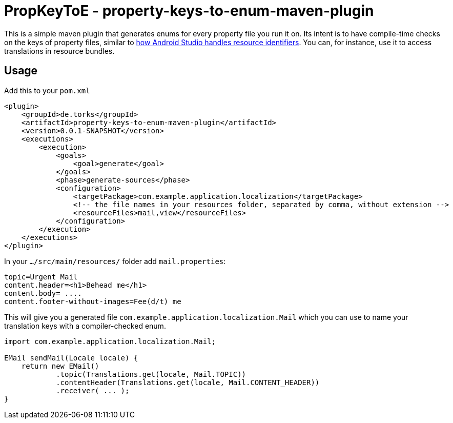 = PropKeyToE - property-keys-to-enum-maven-plugin

This is a simple maven plugin that generates enums for every property file you run it on.
Its intent is to have compile-time checks on the keys of property files, similar to https://developer.android.com/guide/topics/resources/providing-resources#ResourcesFromCode[how Android Studio handles resource identifiers].
You can, for instance, use it to access translations in resource bundles.

== Usage

Add this to your `pom.xml`
[source,xml]

----
<plugin>
    <groupId>de.torks</groupId>
    <artifactId>property-keys-to-enum-maven-plugin</artifactId>
    <version>0.0.1-SNAPSHOT</version>
    <executions>
        <execution>
            <goals>
                <goal>generate</goal>
            </goals>
            <phase>generate-sources</phase>
            <configuration>
                <targetPackage>com.example.application.localization</targetPackage>
                <!-- the file names in your resources folder, separated by comma, without extension -->
                <resourceFiles>mail,view</resourceFiles>
            </configuration>
        </execution>
    </executions>
</plugin>
----

In your `.../src/main/resources/` folder add `mail.properties`:
[source,properties]

----
topic=Urgent Mail
content.header=<h1>Behead me</h1>
content.body= ....
content.footer-without-images=Fee(d/t) me
----

This will give you a generated file `com.example.application.localization.Mail` which you can use to name your translation keys with a compiler-checked enum.
[source,java]

----
import com.example.application.localization.Mail;

EMail sendMail(Locale locale) {
    return new EMail()
            .topic(Translations.get(locale, Mail.TOPIC))
            .contentHeader(Translations.get(locale, Mail.CONTENT_HEADER))
            .receiver( ... );
}
----